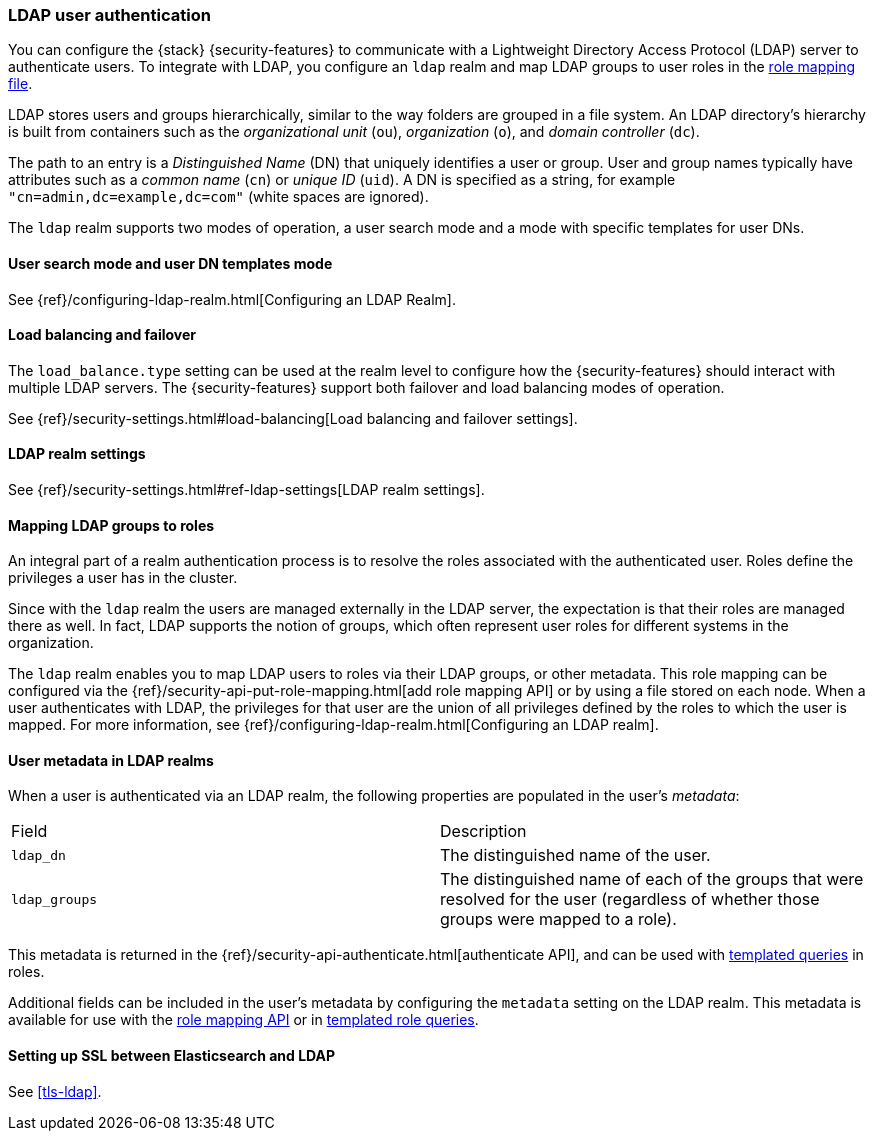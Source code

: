 [role="xpack"]
[[ldap-realm]]
=== LDAP user authentication

You can configure the {stack} {security-features} to communicate with a
Lightweight Directory Access Protocol (LDAP) server to authenticate users. To
integrate with LDAP, you configure an `ldap` realm and map LDAP groups to user
roles in the <<mapping-roles, role mapping file>>.

LDAP stores users and groups hierarchically, similar to the way folders are
grouped in a file system. An LDAP directory's hierarchy is built from containers
such as the _organizational unit_ (`ou`), _organization_ (`o`), and
_domain controller_ (`dc`).

The path to an entry is a _Distinguished Name_ (DN) that uniquely identifies a
user or group. User and group names typically have attributes such as a
_common name_ (`cn`) or _unique ID_ (`uid`). A DN is specified as a string,
for example  `"cn=admin,dc=example,dc=com"` (white spaces are ignored).

The `ldap` realm supports two modes of operation, a user search mode
and a mode with specific templates for user DNs. 

[[ldap-user-search]]
==== User search mode and user DN templates mode

See {ref}/configuring-ldap-realm.html[Configuring an LDAP Realm].

[[ldap-load-balancing]]
==== Load balancing and failover
The `load_balance.type` setting can be used at the realm level to configure how
the {security-features} should interact with multiple LDAP servers. The
{security-features} support both failover and load balancing modes of operation.

See
{ref}/security-settings.html#load-balancing[Load balancing and failover settings].

[[ldap-settings]]
==== LDAP realm settings

See {ref}/security-settings.html#ref-ldap-settings[LDAP realm settings].

[[mapping-roles-ldap]]
==== Mapping LDAP groups to roles

An integral part of a realm authentication process is to resolve the roles
associated with the authenticated user. Roles define the privileges a user has
in the cluster.

Since with the `ldap` realm the users are managed externally in the LDAP server,
the expectation is that their roles are managed there as well. In fact, LDAP
supports the notion of groups, which often represent user roles for different
systems in the organization.

The `ldap` realm enables you to map LDAP users to roles via their LDAP
groups, or other metadata. This role mapping can be configured via the
{ref}/security-api-put-role-mapping.html[add role mapping API] or by using a
file stored on each node. When a user authenticates with LDAP, the privileges
for that user are the union of all privileges defined by the roles to which
the user is mapped. For more information, see 
{ref}/configuring-ldap-realm.html[Configuring an LDAP realm].

[[ldap-user-metadata]]
==== User metadata in LDAP realms
When a user is authenticated via an LDAP realm, the following properties are
populated in the user's _metadata_:

|=======================
| Field               | Description
| `ldap_dn`           | The distinguished name of the user.
| `ldap_groups`       | The distinguished name of each of the groups that were
                        resolved for the user (regardless of whether those
                        groups were mapped to a role).
|=======================

This metadata is returned in the
{ref}/security-api-authenticate.html[authenticate API], and can be used with
<<templating-role-query, templated queries>> in roles.

Additional fields can be included in the user's metadata by  configuring
the `metadata` setting on the LDAP realm. This metadata is available for use
with the <<mapping-roles-api, role mapping API>> or in
<<templating-role-query, templated role queries>>.

[[ldap-ssl]]
==== Setting up SSL between Elasticsearch and LDAP

See <<tls-ldap>>. 
